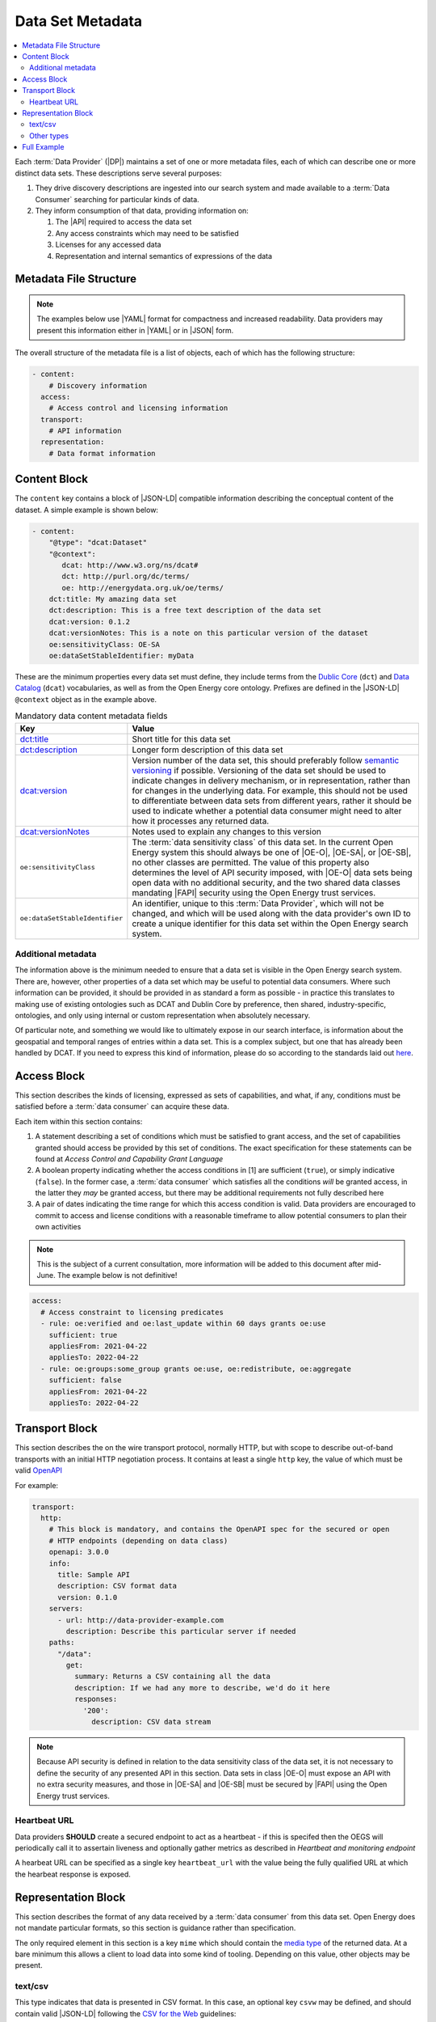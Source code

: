 Data Set Metadata
=================

.. contents::
   :depth: 4
   :local:

Each :term:`Data Provider` (|DP|) maintains a set of one or more metadata files, each of which can describe one or more
distinct data sets. These descriptions serve several purposes:

#. They drive discovery descriptions are ingested into our search system and made available to a :term:`Data Consumer`
   searching for particular kinds of data.

#. They inform consumption of that data, providing information on:

   #. The |API| required to access the data set
   #. Any access constraints which may need to be satisfied
   #. Licenses for any accessed data
   #. Representation and internal semantics of expressions of the data

Metadata File Structure
-----------------------

.. note::

    The examples below use |YAML| format for compactness and increased readability. Data providers may present this
    information either in |YAML| or in |JSON| form.

The overall structure of the metadata file is a list of objects, each of which has the following structure:

.. code-block:: yaml

    - content:
        # Discovery information
      access:
        # Access control and licensing information
      transport:
        # API information
      representation:
        # Data format information

Content Block
-------------

The ``content`` key contains a block of |JSON-LD| compatible information describing the conceptual content of the dataset.
A simple example is shown below:

.. code-block:: yaml

    - content:
        "@type": "dcat:Dataset"
        "@context":
           dcat: http://www.w3.org/ns/dcat#
           dct: http://purl.org/dc/terms/
           oe: http://energydata.org.uk/oe/terms/
        dct:title: My amazing data set
        dct:description: This is a free text description of the data set
        dcat:version: 0.1.2
        dcat:versionNotes: This is a note on this particular version of the dataset
        oe:sensitivityClass: OE-SA
        oe:dataSetStableIdentifier: myData

These are the minimum properties every data set must define, they include terms from the
`Dublic Core <https://dublincore.org/>`_ (``dct``) and `Data Catalog <https://www.w3.org/TR/vocab-dcat-2/>`_ (``dcat``)
vocabularies, as well as from the Open Energy core ontology. Prefixes are defined in the |JSON-LD| ``@context`` object
as in the example above.

.. list-table:: Mandatory data content metadata fields
   :widths: 25 75
   :header-rows: 1

   * - Key
     - Value
   * - `dct:title <https://www.dublincore.org/specifications/dublin-core/dcmi-terms/terms/title/>`_
     - Short title for this data set
   * - `dct:description <https://www.dublincore.org/specifications/dublin-core/dcmi-terms/terms/description/>`_
     - Longer form description of this data set
   * - `dcat:version <https://www.w3.org/TR/vocab-dcat-3/#Property:resource_version>`_
     - Version number of the data set, this should preferably follow `semantic versioning <https://semver.org/>`_ if
       possible. Versioning of the data set should be used to indicate changes in delivery mechanism, or in
       representation, rather than for changes in the underlying data. For example, this should not be used to differentiate
       between data sets from different years, rather it should be used to indicate whether a potential data consumer
       might need to alter how it processes any returned data.
   * - `dcat:versionNotes <https://www.w3.org/TR/vocab-dcat-3/#Property:resource_version_notes>`_
     - Notes used to explain any changes to this version
   * - ``oe:sensitivityClass``
     - The :term:`data sensitivity class` of this data set. In the current Open Energy system this should always be one of
       |OE-O|, |OE-SA|, or |OE-SB|, no other classes are permitted. The value of this property also determines the
       level of API security imposed, with |OE-O| data sets being open data with no additional security, and the two
       shared data classes mandating |FAPI| security using the Open Energy trust services.
   * - ``oe:dataSetStableIdentifier``
     - An identifier, unique to this :term:`Data Provider`, which will not be changed, and which will be used along with
       the data provider's own ID to create a unique identifier for this data set within the Open Energy search system.

Additional metadata
###################

The information above is the minimum needed to ensure that a data set is visible in the Open Energy search system. There
are, however, other properties of a data set which may be useful to potential data consumers. Where such information can
be provided, it should be provided in as standard a form as possible - in practice this translates to making use of
existing ontologies such as DCAT and Dublin Core by preference, then shared, industry-specific, ontologies, and only
using internal or custom representation when absolutely necessary.

Of particular note, and something we would like to ultimately expose in our search interface, is information about the
geospatial and temporal ranges of entries within a data set. This is a complex subject, but one that has already been
handled by DCAT. If you need to express this kind of information, please do so according to the standards laid out
`here <https://www.w3.org/TR/vocab-dcat-2/#time-and-space>`_.

Access Block
------------

This section describes the kinds of licensing, expressed as sets of capabilities, and what, if any, conditions must be
satisfied before a :term:`data consumer` can acquire these data.

Each item within this section contains:

1. A statement describing a set of conditions which must be satisfied to grant access, and the set of capabilities
   granted should access be provided by this set of conditions. The exact specification for these statements can be
   found at `Access Control and Capability Grant Language`
2. A boolean property indicating whether the access conditions in [1] are sufficient (``true``), or simply indicative
   (``false``). In the former case, a :term:`data consumer` which satisfies all the conditions *will* be granted access,
   in the latter they *may* be granted access, but there may be additional requirements not fully described here
3. A pair of dates indicating the time range for which this access condition is valid. Data providers are encouraged to
   commit to access and license conditions with a reasonable timeframe to allow potential consumers to plan their own
   activities

.. note::

   This is the subject of a current consultation, more information will be added to this document after mid-June. The
   example below is not definitive!

.. code-block:: yaml

   access:
     # Access constraint to licensing predicates
     - rule: oe:verified and oe:last_update within 60 days grants oe:use
       sufficient: true
       appliesFrom: 2021-04-22
       appliesTo: 2022-04-22
     - rule: oe:groups:some_group grants oe:use, oe:redistribute, oe:aggregate
       sufficient: false
       appliesFrom: 2021-04-22
       appliesTo: 2022-04-22

Transport Block
---------------

This section describes the on the wire transport protocol, normally HTTP, but with scope to describe out-of-band
transports with an initial HTTP negotiation process. It contains at least a single ``http`` key, the value of which
must be valid `OpenAPI <https://swagger.io/specification/>`_

For example:

.. code-block:: yaml

   transport:
     http:
       # This block is mandatory, and contains the OpenAPI spec for the secured or open
       # HTTP endpoints (depending on data class)
       openapi: 3.0.0
       info:
         title: Sample API
         description: CSV format data
         version: 0.1.0
       servers:
         - url: http://data-provider-example.com
           description: Describe this particular server if needed
       paths:
         "/data":
           get:
             summary: Returns a CSV containing all the data
             description: If we had any more to describe, we'd do it here
             responses:
               '200':
                 description: CSV data stream

.. note::

   Because API security is defined in relation to the data sensitivity class of the data set, it is not necessary to
   define the security of any presented API in this section. Data sets in class |OE-O| must expose an API with no extra
   security measures, and those in |OE-SA| and |OE-SB| must be secured by |FAPI| using the Open Energy trust services.

Heartbeat URL
#############

Data providers **SHOULD** create a secured endpoint to act as a heartbeat - if this is specifed then the OEGS will
periodically call it to assertain liveness and optionally gather metrics as described in
`Heartbeat and monitoring endpoint`

A hearbeat URL can be specified as a single key ``heartbeat_url`` with the value being the fully qualified URL at which
the hearbeat response is exposed.

Representation Block
--------------------

This section describes the format of any data received by a :term:`data consumer` from this data set. Open Energy does
not mandate particular formats, so this section is guidance rather than specification.

The only required element in this section is a key ``mime`` which should contain the
`media type <https://en.wikipedia.org/wiki/Media_type>`_ of the returned data. At a bare minimum this allows a client to
load data into some kind of tooling. Depending on this value, other objects may be present.

text/csv
########

This type indicates that data is presented in CSV format. In this case, an optional key ``csvw`` may be defined, and
should contain valid |JSON-LD| following the `CSV for the Web <https://www.w3.org/TR/tabular-data-primer/>`_ guidelines:

.. code-block:: yaml

   representation:
     mime: text/csv
     csvw:
       # This is only applicable if the mime type is text/csv
       "@context": http://www.w3.org/ns/csvw
       tableSchema:
         columns:
           - titles: country
           - titles: country group
           - titles: name (en)
           - titles: name (fr)
           - titles: name (de)
           - titles: latitude
           - titles: longitude

Other types
###########

This is currently open for consultation, we would like to be able to guide data providers towards particular
representation types for particular kinds of information, and make use of any existing ontologies or standards such as
the `Common Information Model <https://en.wikipedia.org/wiki/Common_Information_Model_(electricity)>`_ where such
standards will aid interoperability between Open Energy participants and the wider community.

Full Example
------------

Putting together all the fragments from previous sections produces the following - this represents a single data set,
in the full metadata file this would be contained within a list. YAML form:

.. code-block:: yaml

   - content:
       "@type": "dcat:Dataset"
       "@context":
         dcat: http://www.w3.org/ns/dcat#
         dct: http://purl.org/dc/terms/
         oe: http://energydata.org.uk/oe/terms/
       dct:title: My amazing data set
       dct:description: This is a free text description of the data set
       dcat:version: 0.1.2
       dcat:versionNotes: This is a note on this particular version of the dataset
       oe:sensitivityClass: OE-SA
       oe:dataSetStableIdentifier: myData
     access:
       # Access constraint to licensing predicates
       - rule: oe:verified and oe:last_update within 60 days grants oe:use
         sufficient: true
         appliesFrom: 2021-04-22
         appliesTo: 2022-04-22
       - rule: oe:groups:some_group grants oe:use, oe:redistribute, oe:aggregate
         sufficient: false
         appliesFrom: 2021-04-22
         appliesTo: 2022-04-22
     transport:
       http:
         # This block is mandatory, and contains the OpenAPI spec for the secured or open
         # HTTP endpoints (depending on data class)
         openapi: 3.0.0
         info:
           title: Sample API
           description: CSV format data
           version: 0.1.0
         servers:
           - url: http://data-provider-example.com
             description: Describe this particular server if needed
         paths:
           "/data":
             get:
               summary: Returns a CSV containing all the data
               description: If we had any more to describe, we'd do it here
             responses:
               '200':
                 description: CSV data stream
     representation:
       mime: text/csv
       csvw:
         # This is only applicable if the mime type is text/csv
         "@context": http://www.w3.org/ns/csvw
         tableSchema:
           columns:
             - titles: country
             - titles: country group
             - titles: name (en)
             - titles: name (fr)
             - titles: name (de)
             - titles: latitude
             - titles: longitude


Or, in JSON form:

.. code-block:: json

    [
      {
        "content": {
          "@type": "dcat:Dataset",
          "@context": {
            "dcat": "http://www.w3.org/ns/dcat#",
            "dct": "http://purl.org/dc/terms/",
            "oe": "http://energydata.org.uk/oe/terms/"
          },
          "dct:title": "My amazing data set",
          "dct:description": "This is a free text description of the data set",
          "dcat:version": "0.1.2",
          "dcat:versionNotes": "This is a note on this particular version of the dataset",
          "oe:sensitivityClass": "OE-SA",
          "oe:dataSetStableIdentifier": "myData"
        },
        "access": [
          {
            "rule": "oe:verified and oe:last_update within 60 days grants oe:use",
            "sufficient": true,
            "appliesFrom": "2021-04-22T00:00:00.000Z",
            "appliesTo": "2022-04-22T00:00:00.000Z"
          },
          {
            "rule": "oe:groups:some_group grants oe:use, oe:redistribute, oe:aggregate",
            "sufficient": false,
            "appliesFrom": "2021-04-22T00:00:00.000Z",
            "appliesTo": "2022-04-22T00:00:00.000Z"
          }
        ],
        "transport": {
          "http": {
            "openapi": "3.0.0",
            "info": {
              "title": "Sample API",
              "description": "CSV format data",
              "version": "0.1.0"
            },
            "servers": [
              {
                "url": "http://data-provider-example.com",
                "description": "Describe this particular server if needed"
              }
            ],
            "paths": {
              "/data": {
                "get": {
                  "summary": "Returns a CSV containing all the data",
                  "description": "If we had any more to describe, we'd do it here"
                },
                "responses": {
                  "200": {
                    "description": "CSV data stream"
                  }
                }
              }
            }
          }
        },
        "representation": {
          "mime": "text/csv",
          "csvw": {
            "@context": "http://www.w3.org/ns/csvw",
            "tableSchema": {
              "columns": [
                {
                  "titles": "country"
                },
                {
                  "titles": "country group"
                },
                {
                  "titles": "name (en)"
                },
                {
                  "titles": "name (fr)"
                },
                {
                  "titles": "name (de)"
                },
                {
                  "titles": "latitude"
                },
                {
                  "titles": "longitude"
                }
              ]
            }
          }
        }
      }
    ]